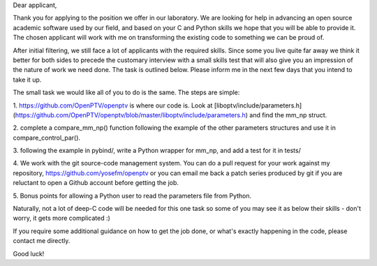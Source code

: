 Dear applicant,

Thank you for applying to the position we offer in our laboratory. We are
looking for help in advancing an open source academic software used by our
field, and based on your C and Python skills we hope that you will be able to
provide it. The chosen applicant will work with me on transforming the
existing code to something we can be proud of.

After initial filtering, we still face a lot of applicants with the required
skills. Since some you live quite far away we think it better for both sides
to precede the customary interview with a small skills test that will also
give you an impression of the nature of work we need done. The task is
outlined below. Please inform me in the next few days that you intend to take
it up.

The small task we would like all of you to do is the same. The steps are
simple:

1. https://github.com/OpenPTV/openptv is where our code is. Look at
[liboptv/include/parameters.h](https://github.com/OpenPTV/openptv/blob/master/liboptv/include/parameters.h) and find the mm_np struct.

2. complete a compare_mm_np() function following the example of the other
parameters structures and use it in compare_control_par().

3. following the example in pybind/, write a Python wrapper for mm_np, and add
a test for it in tests/

4. We work with the git source-code management system. You can do a pull
request for your work against my repository,
https://github.com/yosefm/openptv
or you can email me back a patch series produced by git if you are reluctant
to open a Github account before getting the job.

5. Bonus points for allowing a Python user to read the parameters file from
Python.

Naturally, not a lot of deep-C code will be needed for this one task so some
of you may see it as below their skills - don't worry, it gets more
complicated :)

If you require some additional guidance on how to get the job done, or what's
exactly happening in the code, please contact me directly.

Good luck!
